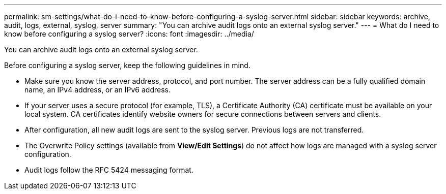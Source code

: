 ---
permalink: sm-settings/what-do-i-need-to-know-before-configuring-a-syslog-server.html
sidebar: sidebar
keywords: archive, audit, logs, external, syslog, server
summary: "You can archive audit logs onto an external syslog server."
---
= What do I need to know before configuring a syslog server?
:icons: font
:imagesdir: ../media/

[.lead]
You can archive audit logs onto an external syslog server.

Before configuring a syslog server, keep the following guidelines in mind.

* Make sure you know the server address, protocol, and port number. The server address can be a fully qualified domain name, an IPv4 address, or an IPv6 address.
* If your server uses a secure protocol (for example, TLS), a Certificate Authority (CA) certificate must be available on your local system. CA certificates identify website owners for secure connections between servers and clients.
* After configuration, all new audit logs are sent to the syslog server. Previous logs are not transferred.
* The Overwrite Policy settings (available from *View/Edit Settings*) do not affect how logs are managed with a syslog server configuration.
* Audit logs follow the RFC 5424 messaging format.
